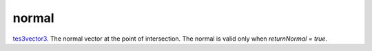 normal
====================================================================================================

`tes3vector3`_. The normal vector at the point of intersection. The normal is valid only when `returnNormal = true`.

.. _`tes3vector3`: ../../../lua/type/tes3vector3.html
